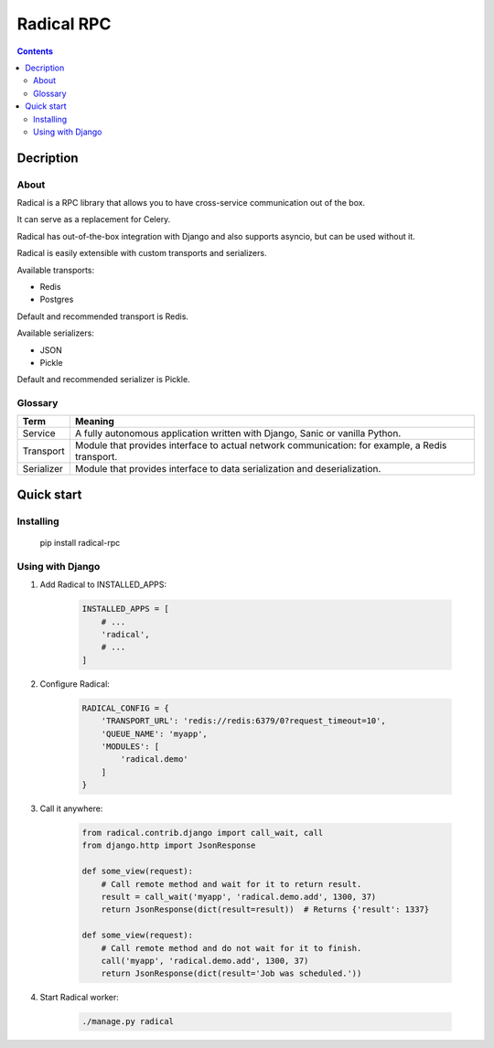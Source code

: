 ===========
Radical RPC
===========

.. contents:: Contents

Decription
----------

About
~~~~~

Radical is a RPC library that allows you to have cross-service communication out of the box.

It can serve as a replacement for Celery.

Radical has out-of-the-box integration with Django and also supports asyncio, but can be used without it.

Radical is easily extensible with custom transports and serializers.

Available transports:

* Redis
* Postgres

Default and recommended transport is Redis.

Available serializers:

* JSON
* Pickle

Default and recommended serializer is Pickle.

Glossary
~~~~~~~~

============    ==================================================
Term            Meaning
============    ==================================================
Service         A fully autonomous application written with Django,
                Sanic or vanilla Python.
Transport       Module that provides interface to actual network
                communication: for example, a Redis transport.
Serializer      Module that provides interface to data
                serialization and deserialization.
============    ==================================================

Quick start
-----------

Installing
~~~~~~~~~~

    pip install radical-rpc

Using with Django
~~~~~~~~~~~~~~~~~

1. Add Radical to INSTALLED_APPS:

    .. code-block:: python

        INSTALLED_APPS = [
            # ...
            'radical',
            # ...
        ]

2. Configure Radical:

    .. code-block:: python

        RADICAL_CONFIG = {
            'TRANSPORT_URL': 'redis://redis:6379/0?request_timeout=10',
            'QUEUE_NAME': 'myapp',
            'MODULES': [
                'radical.demo'
            ]
        }

3. Call it anywhere:

    .. code-block:: python

        from radical.contrib.django import call_wait, call
        from django.http import JsonResponse

        def some_view(request):
            # Call remote method and wait for it to return result.
            result = call_wait('myapp', 'radical.demo.add', 1300, 37)
            return JsonResponse(dict(result=result))  # Returns {'result': 1337}

        def some_view(request):
            # Call remote method and do not wait for it to finish.
            call('myapp', 'radical.demo.add', 1300, 37)
            return JsonResponse(dict(result='Job was scheduled.'))

4. Start Radical worker:

    .. code-block:: bash

        ./manage.py radical
